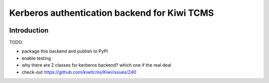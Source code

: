 Kerberos authentication backend for Kiwi TCMS
=============================================

.. image:: https://travis-ci.org/kiwitcms/kiwitcms-auth-kerberos.svg?branch=master
    :target: https://travis-ci.org/kiwitcms/kiwitcms-auth-kerberos

.. image:: https://coveralls.io/repos/github/kiwitcms/kiwitcms-auth-kerberos/badge.svg?branch=master
   :target: https://coveralls.io/github/kiwitcms/kiwitcms-auth-kerberos?branch=master

Introduction
------------

TODO:

- package this backend and publish to PyPI
- enable testing
- why there are 2 classes for kerberos backend? which one if the real deal
- check-out https://github.com/kiwitcms/Kiwi/issues/240
